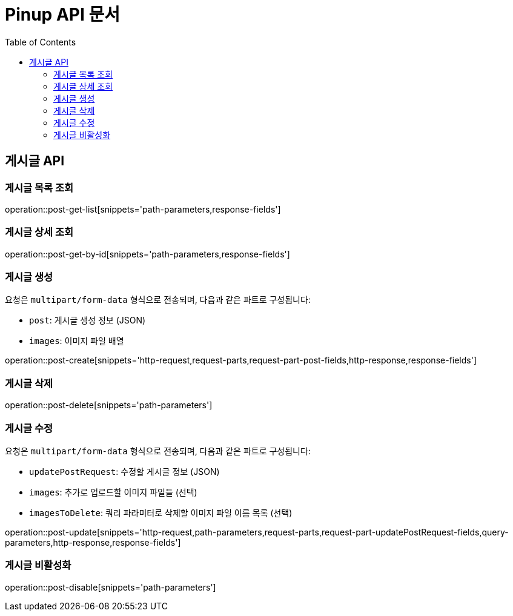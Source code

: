 = Pinup API 문서
:doctype: book
:icons: font
:source-highlighter: highlightjs
:toc: left

== 게시글 API

=== 게시글 목록 조회
operation::post-get-list[snippets='path-parameters,response-fields']

=== 게시글 상세 조회
operation::post-get-by-id[snippets='path-parameters,response-fields']

=== 게시글 생성

요청은 `multipart/form-data` 형식으로 전송되며, 다음과 같은 파트로 구성됩니다:

- `post`: 게시글 생성 정보 (JSON)
- `images`: 이미지 파일 배열

operation::post-create[snippets='http-request,request-parts,request-part-post-fields,http-response,response-fields']

=== 게시글 삭제
operation::post-delete[snippets='path-parameters']

=== 게시글 수정

요청은 `multipart/form-data` 형식으로 전송되며, 다음과 같은 파트로 구성됩니다:

- `updatePostRequest`: 수정할 게시글 정보 (JSON)
- `images`: 추가로 업로드할 이미지 파일들 (선택)
- `imagesToDelete`: 쿼리 파라미터로 삭제할 이미지 파일 이름 목록 (선택)

operation::post-update[snippets='http-request,path-parameters,request-parts,request-part-updatePostRequest-fields,query-parameters,http-response,response-fields']

=== 게시글 비활성화
operation::post-disable[snippets='path-parameters']
